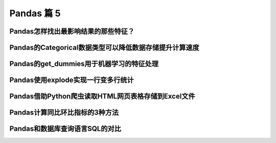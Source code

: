 Pandas 篇 5
##################################################################################

Pandas怎样找出最影响结果的那些特征？
**********************************************************************************

.. code-block:: python
	:linenos:

	应用场景：  
	* 机器学习的特征选择，去除无用的特征，可以提升模型效果、降低训练时间等等  
	* 数据分析领域，找出收入波动的最大因素！！

	#%% md

	## 实例演示：泰坦尼克沉船事件中，最影响生死的因素有哪些？

	#%% md

	### 1、导入相关的包

	#%%

	import pandas as pd
	import numpy as np

	# 特征最影响结果的K个特征
	from sklearn.feature_selection import SelectKBest

	# 卡方检验，作为SelectKBest的参数
	from sklearn.feature_selection import chi2

	#%% md

	### 2、导入泰坦尼克号的数据

	#%%

	df = pd.read_csv("./datas/titanic/titanic_train.csv")
	df.head()

	#%%

	df = df[["PassengerId", "Survived", "Pclass", "Sex", "Age", "SibSp", "Parch", "Fare", "Embarked"]].copy()
	df.head()

	#%% md

	### 3、数据清理和转换

	#%% md

	#### 3.1 查看是否有空值列

	#%%

	df.info()

	#%% md

	#### 3.2 给Age列填充平均值

	#%%

	df["Age"] = df["Age"].fillna(df["Age"].median())

	#%%

	df.head()

	#%% md

	#### 3.2 将性别列变成数字

	#%%

	# 性别
	df.Sex.unique()

	#%%

	df.loc[df["Sex"] == "male", "Sex"] = 0
	df.loc[df["Sex"] == "female", "Sex"] = 1

	#%%

	df.head()

	#%% md

	#### 3.3 给Embarked列填充空值，字符串转换成数字

	#%%

	# Embarked
	df.Embarked.unique()

	#%%

	# 填充空值
	df["Embarked"] = df["Embarked"].fillna(0)

	# 字符串变成数字
	df.loc[df["Embarked"] == "S", "Embarked"] = 1
	df.loc[df["Embarked"] == "C", "Embarked"] = 2
	df.loc[df["Embarked"] == "Q", "Embarked"] = 3

	#%%

	df.head()

	#%% md

	### 4、将特征列和结果列拆分开

	#%%

	y = df.pop("Survived")
	X = df

	#%%

	X.head()

	#%%

	y.head()

	#%% md

	### 5、使用卡方检验选择topK的特征

	#%%

	# 选择所有的特征，目的是看到特征重要性排序
	bestfeatures = SelectKBest(score_func=chi2, k=len(X.columns))
	fit = bestfeatures.fit(X, y)

	#%% md

	### 6、按照重要性顺序打印特征列表

	#%%

	df_scores = pd.DataFrame(fit.scores_)
	df_scores

	#%%

	df_columns = pd.DataFrame(X.columns)
	df_columns

	#%%

	# 合并两个df
	df_feature_scores = pd.concat([df_columns,df_scores],axis=1)
	# 列名
	df_feature_scores.columns = ['feature_name','Score']  #naming the dataframe columns

	# 查看
	df_feature_scores

	#%%

	df_feature_scores.sort_values(by="Score", ascending=False)

Pandas的Categorical数据类型可以降低数据存储提升计算速度
**********************************************************************************

.. code-block:: python
	:linenos:

	<img src="./other_files/pandas-categorical.png" style="width:70%; margin-left:0px"/>

	#%% md

	### 1、读取数据

	#%%

	import pandas as pd

	#%%

	df = pd.read_csv("./datas/movielens-1m/users.dat",
	                 sep="::",
	                 engine="python",
	                 header=None,
	                 names="UserID::Gender::Age::Occupation::Zip-code".split("::"))

	#%%

	df.head()

	#%%

	df.info()

	#%%

	df.info(memory_usage="deep")

	#%%

	df_cat = df.copy()
	df_cat.head()

	#%% md

	### 2、使用categorical类型降低存储量

	#%%

	df_cat["Gender"] = df_cat["Gender"].astype("category")

	#%%

	df_cat.info(memory_usage="deep")

	#%%

	df_cat.head()

	#%%

	df_cat["Gender"].value_counts()

	#%% md

	### 3、提升运算速度

	#%%

	%timeit df.groupby("Gender").size()

	#%%

	%timeit df_cat.groupby("Gender").size()

Pandas的get_dummies用于机器学习的特征处理
**********************************************************************************

.. code-block:: python
	:linenos:

	分类特征有两种：
	* 普通分类：性别、颜色
	* 顺序分类：评分、级别

	对于评分，可以把这个分类直接转换成1、2、3、4、5表示，因为它们之间有顺序、大小关系

	但是对于颜色这种分类，直接用1/2/3/4/5/6/7表达，是不合适的，因为机器学习会误以为这些数字之间有大小关系

	get_dummies就是用于颜色、性别这种特征的处理，也叫作one-hot-encoding处理

	比如：
	* 男性：1 0
	* 女性：0 1

	这就叫做one-hot-encoding，是机器学习对类别的特征处理

	#%% md

	### 1、读取泰坦尼克数据集

	#%%

	import pandas as pd

	#%%

	df_train = pd.read_csv("./datas/titanic/titanic_train.csv")
	df_train.head()

	#%%

	df_train.drop(columns=["Name", "Ticket", "Cabin"], inplace=True)
	df_train.head()

	#%%

	df_train.info()

	#%% md

	#### 特征说明：
	* 数值特征：Fare
	* 分类-有序特征：Age
	* 分类-普通特征：PassengerId、Pclass、Sex、SibSp、Parch、Embarked

	Survived为要预测的Label

	#%% md

	### 2、分类有序特征可以用数字的方法处理

	#%%

	# 使用年龄的平均值，填充空值
	df_train["Age"] = df_train["Age"].fillna(df_train["Age"].mean())

	#%%

	df_train.info()

	#%% md

	### 3、普通无序分类特征可以用get_dummies编码

	其实就是one-hot编码

	#%%

	# series
	pd.get_dummies(df_train["Sex"]).head()

	#%% md

	***注意，One-hot-Encoding一般要去掉一列，不然会出现dummy variable trap，因为一个人不是male就是femal，它俩有推导关系***
	https://www.geeksforgeeks.org/ml-dummy-variable-trap-in-regression-models/

	#%%

	# 便捷方法，用df全部替换
	needcode_cat_columns = ["Pclass","Sex","SibSp","Parch","Embarked"]
	df_coded = pd.get_dummies(
	    df_train,
	    # 要转码的列
	    columns=needcode_cat_columns,
	    # 生成的列名的前缀
	    prefix=needcode_cat_columns,
	    # 把空值也做编码
	    dummy_na=True,
	    # 把1 of k移除（dummy variable trap）
	    drop_first=True
	)

	#%%

	df_coded.head()

	#%% md

	### 4、机器学习模型训练

	#%%

	y = df_coded.pop("Survived")
	y.head()

	#%%

	X = df_coded
	X.head()

	#%%

	from sklearn.linear_model import LogisticRegression
	# 创建模型对象
	logreg = LogisticRegression(solver='liblinear')

	# 实现模型训练
	logreg.fit(X, y)

	#%%

	logreg.score(X, y)

Pandas使用explode实现一行变多行统计
**********************************************************************************

.. code-block:: python
	:linenos:

	解决实际问题：一个字段包含多个值，怎样将这个值拆分成多行，然后实现统计

	比如：一个电影有多个分类、一个人有多个喜好，需要按分类、喜好做统计

	#%% md

	### 1、读取数据

	#%%

	import pandas as pd

	#%%

	df = pd.read_csv(
	    "./datas/movielens-1m/movies.dat",
	    header=None,
	    names="MovieID::Title::Genres".split("::"),
	    sep="::",
	    engine="python"
	)

	#%%

	df.head()

	#%% md

	***问题：怎样实现这样的统计，每个题材有多少部电影？***

	解决思路：
	* 将Genres按照分隔符|拆分
	* 按Genres拆分成多行
	* 统计每个Genres下的电影数目

	#%% md

	### 2、将Genres字段拆分成列表

	#%%

	df.info()

	#%%

	# 当前的Genres字段是字符串类型
	type(df.iloc[0]["Genres"])

	#%%

	# 新增一列
	df["Genre"] = df["Genres"].map(lambda x:x.split("|"))

	#%%

	df.head()

	#%%

	# Genre的类型是列表
	print(df["Genre"][0])
	print(type(df["Genre"][0]))

	#%%

	df.info()

	#%% md

	### 3、使用explode将一行拆分成多行

	#%% md

	语法：pandas.DataFrame.explode(column)  
	将dataframe的一个list-like的元素按行复制，index索引随之复制

	#%%

	df_new = df.explode("Genre")

	#%%

	df_new.head(10)

	#%% md

	### 4、实现拆分后的题材的统计

	#%%

	%matplotlib inline
	df_new["Genre"].value_counts().plot.bar()

Pandas借助Python爬虫读取HTML网页表格存储到Excel文件
**********************************************************************************

.. code-block:: python
	:linenos:

	实现目标：
	* 网易有道词典可以用于英语单词查询，可以将查询的单词加入到单词本;
	* 当前没有导出全部单词列表的功能。为了复习方便，可以爬取所有的单词列表，存入Excel方便复习

	涉及技术：
	* Pandas：Python语言最强大的数据处理和数据分析库
	* Python爬虫：可以将网页下载下来然后解析，使用requests库实现，需要绕过登录验证


	#%%

	import requests
	import requests.cookies
	import json
	import time
	import pandas as pd

	#%% md

	### 0. 处理流程

	#%% md

	<h4>输入网页：有道词典-单词本</h4>
	<img src="./course_datas/c32_read_html/youdao_cidian.png" style="width:50%; margin-left:0px;"/>

	#%% md

	<h4>处理流程</h4>
	<img src="./course_datas/c32_read_html/ppt_flow.png" style="width:70%; margin-left:0px;"/>

	#%% md

	<h4>数据结果到Excel文件（方便打印复习）：</h4>
	<img src="./course_datas/c32_read_html/output_excel.png" style="width:70%; margin-left:0px;"/>

	#%% md

	### 1. 登录网易有道词典的PC版，微信扫码登录，复制cookies到文件

	* PC版地址：http://dict.youdao.com/  
	* Chrome插件可以复制Cookies为Json格式：http://www.editthiscookie.com/

	#%%

	cookie_jar = requests.cookies.RequestsCookieJar()

	with open("./course_datas/c32_read_html/cookie.txt") as fin:
	    cookiejson = json.loads(fin.read())
	    for cookie in cookiejson:
	        cookie_jar.set(
	            name=cookie["name"],
	            value=cookie["value"],
	            domain=cookie["domain"],
	            path=cookie["path"]
	        )

	#%%

	cookie_jar

	#%% md

	### 2. 将html都下载下来存入列表

	#%%

	htmls = []
	url = "http://dict.youdao.com/wordbook/wordlist?p={idx}&tags="
	for idx in range(6):
	    time.sleep(1)
	    print("**爬数据：第%d页" % idx)
	    r = requests.get(url.format(idx=idx), cookies=cookie_jar)
	    htmls.append(r.text)

	#%%

	htmls[0]

	#%% md

	### 3. 使用Pandas解析网页中的表格

	#%%

	df = pd.read_html(htmls[0])

	#%%

	print(len(df))
	print(type(df))

	#%%

	df[0].head(3)

	#%%

	df[1].head(3)

	#%%

	df_cont = df[1]

	#%%

	df_cont.columns = df[0].columns

	#%%

	df_cont.head(3)

	#%%

	# 收集6个网页的表格
	df_list = []
	for html in htmls:
	    df = pd.read_html(html)
	    df_cont = df[1]
	    df_cont.columns = df[0].columns
	    df_list.append(df_cont)

	#%%

	# 合并多个表格
	df_all = pd.concat(df_list)

	#%%

	df_all.head(3)

	#%%

	df_all.shape

	#%% md

	### 4. 将结果数据输出到Excel文件

	#%%

	df_all[["单词", "音标", "解释"]].to_excel("./course_datas/c32_read_html/网易有道单词本列表.xlsx", index=False)

Pandas计算同比环比指标的3种方法
**********************************************************************************

.. code-block:: python
	:linenos:

	#### 同比和环比：环比和同比用于描述统计数据的变化情况
	* 环比：表示本次统计段与相连的上次统计段之间的比较。
	    - 比如2010年中国第一季度GDP为G2010Q1亿元，第二季度GDP为G2010Q2亿元，则第二季度GDP环比增长（G2010Q2-G2010Q1)/G2010Q1；
	* 同比：即同期相比，表示某个特定统计段今年与去年之间的比较。
	    - 比如2009年中国第一季度GDP为G2009Q1亿元，则2010年第一季度的GDP同比增长为（G2010Q1-G2009Q1)/G2009Q1。

	<img src="./other_files/tongbi_huanbi.jpg" style="margin-left:0px; "/>


	演示步骤：
	0. 读取连续3年的天气数据
	1. 方法1：pandas.Series.pct_change
	2. 方法2：pandas.Series.shift
	3. 方法3：pandas.Series.diff

	pct_change、shift、diff，都实现了跨越多行的数据计算

	#%% md

	### 0. 读取连续3年的天气数据

	#%%

	import pandas as pd
	%matplotlib inline

	#%%

	fpath = "./datas/beijing_tianqi/beijing_tianqi_2017-2019.csv"
	df = pd.read_csv(fpath, index_col="ymd", parse_dates=True)

	#%%

	df.head(3)

	#%%

	# 替换掉温度的后缀℃
	df["bWendu"] = df["bWendu"].str.replace("℃", "").astype('int32')

	#%%

	df.head(3)

	#%%

	# 新的df，为每个月的平均最高温
	df = df[["bWendu"]].resample("M").mean()

	#%%

	# 将索引按照日期升序排列
	df.sort_index(ascending=True, inplace=True)

	#%%

	df.head()

	#%%

	df.index

	#%%

	df.plot()

	#%% md

	### 方法1：pandas.Series.pct_change

	pct_change方法直接算好了"(新-旧)/旧"的百分比

	官方文档地址：https://pandas.pydata.org/pandas-docs/stable/reference/api/pandas.Series.pct_change.html

	#%%

	df["bWendu_way1_huanbi"] = df["bWendu"].pct_change(periods=1)
	df["bWendu_way1_tongbi"] = df["bWendu"].pct_change(periods=12)

	#%%

	df.head(15)

	#%% md

	### 方法2：pandas.Series.shift

	shift用于移动数据，但是保持索引不变

	官方文档地址：https://pandas.pydata.org/pandas-docs/stable/reference/api/pandas.Series.shift.html

	#%%

	# 见识一下shift做了什么事情
	# 使用pd.concat合并Series列表变成一个大的df
	pd.concat(
	    [df["bWendu"], 
	     df["bWendu"].shift(periods=1), 
	     df["bWendu"].shift(periods=12)],
	    axis=1
	).head(15)

	#%%

	# 环比
	series_shift1 = df["bWendu"].shift(periods=1)
	df["bWendu_way2_huanbi"] = (df["bWendu"]-series_shift1)/series_shift1

	# 同比
	series_shift2 = df["bWendu"].shift(periods=12)
	df["bWendu_way2_tongbi"] = (df["bWendu"]-series_shift2)/series_shift2

	#%%

	df.head(15)

	#%% md

	### 方法3. pandas.Series.diff

	pandas.Series.diff用于新值减去旧值

	官方文档：https://pandas.pydata.org/pandas-docs/stable/reference/api/pandas.Series.diff.html

	#%%

	pd.concat(
	    [df["bWendu"], 
	     df["bWendu"].diff(periods=1), 
	     df["bWendu"].diff(periods=12)],
	    axis=1
	).head(15)

	#%%

	# 环比
	series_diff1 = df["bWendu"].diff(periods=1)
	df["bWendu_way3_huanbi"] = series_diff1/(df["bWendu"]-series_diff1)

	# 同比
	series_diff2 = df["bWendu"].diff(periods=12)
	df["bWendu_way3_tongbi"] = series_diff2/(df["bWendu"]-series_diff2)

	#%%

	df.head(15)

Pandas和数据库查询语言SQL的对比
**********************************************************************************

.. code-block:: python
	:linenos:

	* Pandas：Python最流行的数据处理与数据分析的类库
	* SQL：结构化查询语言，用于对MySQL、Oracle等关系型数据库的增删改查

	两者都是对“表格型”数据的操作和查询，所以很多语法都能对应起来

	对比列表：
	1. SELECT数据查询
	2. WHERE按条件查询
	3. in和not in的条件查询
	4. groupby分组统计
	5. JOIN数据关联
	6. UNION数据合并
	7. Order Limit先排序后分页
	8. 取每个分组group的top n
	9. UPDATE数据更新
	10. DELETE删除数据

	#%% md

	### 0. 读取泰坦尼克数据集

	#%%

	import pandas as pd
	import numpy as np

	#%%

	df = pd.read_csv("./datas/titanic/titanic_train.csv")
	df.head()

	#%% md

	### 1. SELECT数据查询

	#%%

	# SQL：
	sql = """
	    SELECT PassengerId, Sex, Age, Survived
	    FROM titanic
	    LIMIT 5;
	"""

	#%%

	# Pandas
	df[["PassengerId", "Sex", "Age", "Survived"]].head(5)

	#%% md

	df.head(5)类似select * from table limit 5，查询所有的字段

	#%% md

	### 2. WHERE按条件查询

	#%%

	# SQL：
	sql = """
	    SELECT *
	    FROM titanic
	    where Sex='male' and Age>=20.0 and Age<=40.0
	    LIMIT 5;
	"""

	#%%

	# 使用括号的方式，级联多个条件|
	condition = (df["Sex"]=="male") & (df["Age"]>=20.0) & (df["Age"]<=40.0)
	condition.value_counts()

	#%%

	df[condition].head(5)

	#%% md

	### 3. in和not in的条件查询

	#%%

	df["Pclass"].unique()

	#%%

	# SQL：
	sql = """
	    SELECT *
	    FROM titanic
	    where Pclass in (1,2)
	    LIMIT 5;
	"""

	#%%

	# in 
	df[df["Pclass"].isin((1,2))].head()

	#%%

	# not in 
	df[~df["Pclass"].isin((1,2))].head()

	#%% md

	### 4. groupby分组统计

	#%% md

	#### 4.1 单个列的聚合

	#%%

	# SQL：
	sql = """
	    SELECT 
	        -- 分性别的存活人数
	        sum(Survived),
	        -- 分性别的平均年龄
	        mean(Age)
	        -- 分性别的平均票价
	        mean(Fare)
	    FROM titanic
	    group by Sex
	"""

	#%%

	df.groupby("Sex").agg({"Survived":np.sum, "Age":np.mean, "Fare":np.mean})

	#%% md

	#### 4.2 多个列的聚合

	#%%

	# SQL：
	sql = """
	    SELECT 
	        -- 不同存活和性别分组的，平均年龄
	        mean(Age)
	        -- 不同存活和性别分组的，平均票价
	        mean(Fare)
	    FROM titanic
	    group by Survived, Sex
	"""

	#%%

	df.groupby(["Survived", "Sex"]).agg({"Age":np.mean, "Fare":np.mean})

	#%% md

	### 5. JOIN数据关联

	#%%

	# 电影评分数据集，评分表
	df_rating = pd.read_csv("./datas/ml-latest-small/ratings.csv")
	df_rating.head(5)

	#%%

	# 电影评分数据集，电影信息表
	df_movies = pd.read_csv("./datas/ml-latest-small/movies.csv")
	df_movies.head(5)

	#%%

	# SQL：
	sql = """
	    SELECT *
	    FROM 
	        rating join movies 
	        on(rating.movieId=movies.movieId)
	    limit 5
	"""

	#%%

	df_merged = pd.merge(left=df_rating, right=df_movies, on="movieId")
	df_merged.head(5)

	#%% md

	### 6. UNION数据合并

	#%%

	df1 = pd.DataFrame({'city': ['Chicago', 'San Francisco', 'New York City'],
	                    'rank': range(1, 4)}) 
	df1

	#%%

	df2 = pd.DataFrame({'city': ['Chicago', 'Boston', 'Los Angeles'],
	                    'rank': [1, 4, 5]})
	df2

	#%%

	# SQL：
	sql = """
	    SELECT city, rank
	    FROM df1
	    
	    UNION ALL
	    
	    SELECT city, rank
	    FROM df2;
	"""

	#%%

	# pandas
	pd.concat([df1, df2])

	#%% md

	### 7. Order Limit先排序后分页

	#%%

	# SQL：
	sql = """
	    SELECT *
	    from titanic
	    order by Fare
	    limit 5
	"""

	#%%

	df.sort_values("Fare", ascending=False).head(5)

	#%% md

	### 8. 取每个分组group的top n

	#%%

	# MYSQL不支持
	# Oracle有ROW_NUMBER语法

	#%%

	# 按（Survived，Sex）分组，取Age的TOP 2
	df.groupby(["Survived", "Sex"]).apply(
	    lambda df:df.sort_values("Age", ascending=False).head(2))

	#%% md

	### 9. UPDATE数据更新

	#%%

	df.info()

	#%%

	# SQL：
	sql = """
	    UPDATE titanic
	    set Age=0
	    where Age is null
	"""

	#%%

	condition = df["Age"].isna()
	condition.value_counts()

	#%%

	df[condition] = 0

	#%%

	df["Age"].isna().value_counts()

	#%% md

	### 10. DELETE删除数据

	#%%

	# SQL：
	sql = """
	    DELETE FROM titanic
	    where Age=0
	"""

	#%%

	df_new = df[df["Age"]!=0]

	#%%

	df_new[df_new["Age"]==0]




































































































